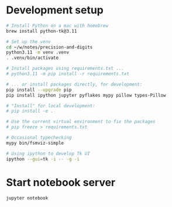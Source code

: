 * Development setup
  #+BEGIN_SRC sh
    # Install Python on a mac with homebrew
    brew install python-tk@3.11

    # Set up the venv 
    cd ~/w/notes/precision-and-digits
    python3.11 -m venv .venv
    . .venv/bin/activate

    # Install packages using requirements.txt ...
    # python3.11 -m pip install -r requirements.txt

    # ... or install packages directly, for development:
    pip install --upgrade pip
    pip install ipython jupyter pyflakes mypy pillow types-Pillow

    # "Install" for local development:
    # pip install -e .

    # Use the current virtual environment to fix the packages
    # pip freeze > requirements.txt

    # Occasional typechecking
    mypy bin/fsmviz-simple

    # Using ipython to develop Tk UI
    ipython --gui=tk -i -- -g -i
  #+END_SRC

* Start notebook server
  #+BEGIN_SRC sh 
    jupyter notebook
  #+END_SRC


